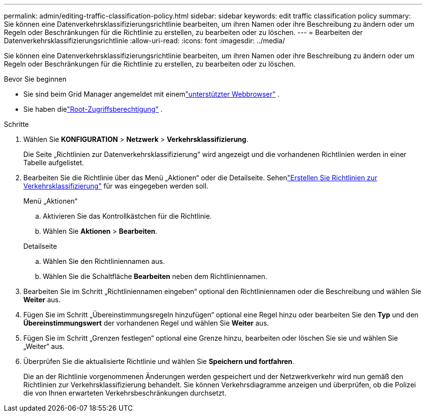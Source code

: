 ---
permalink: admin/editing-traffic-classification-policy.html 
sidebar: sidebar 
keywords: edit traffic classification policy 
summary: Sie können eine Datenverkehrsklassifizierungsrichtlinie bearbeiten, um ihren Namen oder ihre Beschreibung zu ändern oder um Regeln oder Beschränkungen für die Richtlinie zu erstellen, zu bearbeiten oder zu löschen. 
---
= Bearbeiten der Datenverkehrsklassifizierungsrichtlinie
:allow-uri-read: 
:icons: font
:imagesdir: ../media/


[role="lead"]
Sie können eine Datenverkehrsklassifizierungsrichtlinie bearbeiten, um ihren Namen oder ihre Beschreibung zu ändern oder um Regeln oder Beschränkungen für die Richtlinie zu erstellen, zu bearbeiten oder zu löschen.

.Bevor Sie beginnen
* Sie sind beim Grid Manager angemeldet mit einemlink:../admin/web-browser-requirements.html["unterstützter Webbrowser"] .
* Sie haben dielink:admin-group-permissions.html["Root-Zugriffsberechtigung"] .


.Schritte
. Wählen Sie *KONFIGURATION* > *Netzwerk* > *Verkehrsklassifizierung*.
+
Die Seite „Richtlinien zur Datenverkehrsklassifizierung“ wird angezeigt und die vorhandenen Richtlinien werden in einer Tabelle aufgelistet.

. Bearbeiten Sie die Richtlinie über das Menü „Aktionen“ oder die Detailseite.  Sehenlink:../admin/creating-traffic-classification-policies.html["Erstellen Sie Richtlinien zur Verkehrsklassifizierung"] für was eingegeben werden soll.
+
[role="tabbed-block"]
====
.Menü „Aktionen“
--
.. Aktivieren Sie das Kontrollkästchen für die Richtlinie.
.. Wählen Sie *Aktionen* > *Bearbeiten*.


--
.Detailseite
--
.. Wählen Sie den Richtliniennamen aus.
.. Wählen Sie die Schaltfläche *Bearbeiten* neben dem Richtliniennamen.


--
====
. Bearbeiten Sie im Schritt „Richtliniennamen eingeben“ optional den Richtliniennamen oder die Beschreibung und wählen Sie *Weiter* aus.
. Fügen Sie im Schritt „Übereinstimmungsregeln hinzufügen“ optional eine Regel hinzu oder bearbeiten Sie den *Typ* und den *Übereinstimmungswert* der vorhandenen Regel und wählen Sie *Weiter* aus.
. Fügen Sie im Schritt „Grenzen festlegen“ optional eine Grenze hinzu, bearbeiten oder löschen Sie sie und wählen Sie „Weiter“ aus.
. Überprüfen Sie die aktualisierte Richtlinie und wählen Sie *Speichern und fortfahren*.
+
Die an der Richtlinie vorgenommenen Änderungen werden gespeichert und der Netzwerkverkehr wird nun gemäß den Richtlinien zur Verkehrsklassifizierung behandelt.  Sie können Verkehrsdiagramme anzeigen und überprüfen, ob die Polizei die von Ihnen erwarteten Verkehrsbeschränkungen durchsetzt.


